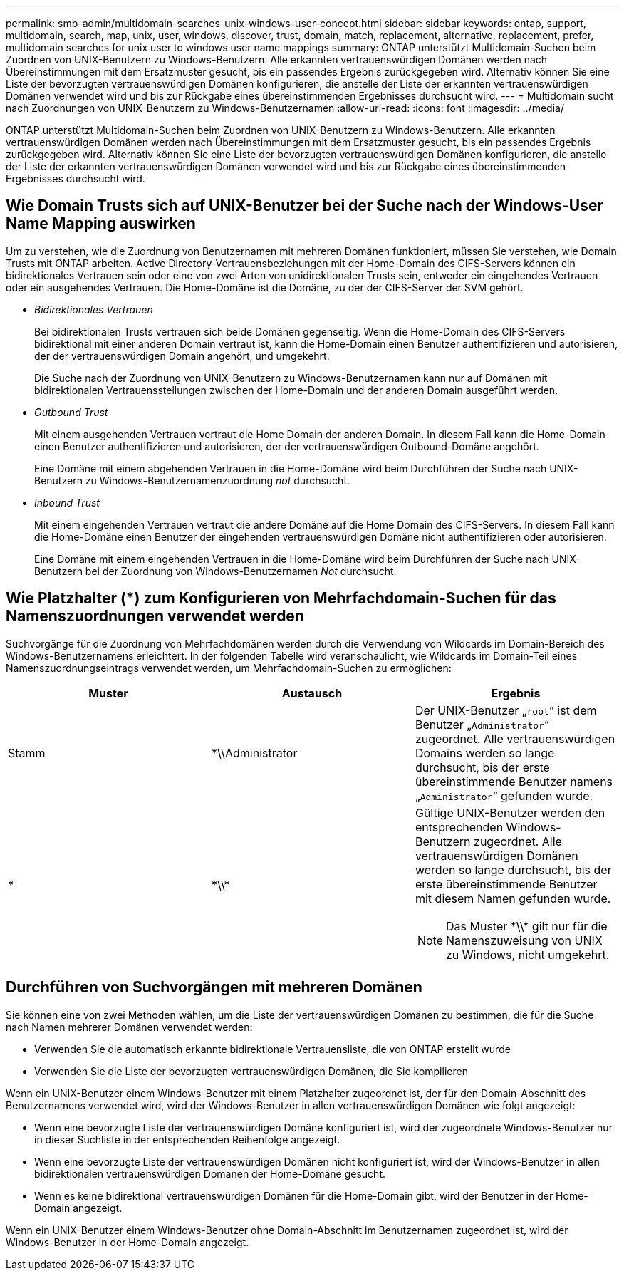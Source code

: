 ---
permalink: smb-admin/multidomain-searches-unix-windows-user-concept.html 
sidebar: sidebar 
keywords: ontap, support, multidomain, search, map, unix, user, windows, discover, trust, domain, match, replacement, alternative, replacement, prefer, multidomain searches for unix user to windows user name mappings 
summary: ONTAP unterstützt Multidomain-Suchen beim Zuordnen von UNIX-Benutzern zu Windows-Benutzern. Alle erkannten vertrauenswürdigen Domänen werden nach Übereinstimmungen mit dem Ersatzmuster gesucht, bis ein passendes Ergebnis zurückgegeben wird. Alternativ können Sie eine Liste der bevorzugten vertrauenswürdigen Domänen konfigurieren, die anstelle der Liste der erkannten vertrauenswürdigen Domänen verwendet wird und bis zur Rückgabe eines übereinstimmenden Ergebnisses durchsucht wird. 
---
= Multidomain sucht nach Zuordnungen von UNIX-Benutzern zu Windows-Benutzernamen
:allow-uri-read: 
:icons: font
:imagesdir: ../media/


[role="lead"]
ONTAP unterstützt Multidomain-Suchen beim Zuordnen von UNIX-Benutzern zu Windows-Benutzern. Alle erkannten vertrauenswürdigen Domänen werden nach Übereinstimmungen mit dem Ersatzmuster gesucht, bis ein passendes Ergebnis zurückgegeben wird. Alternativ können Sie eine Liste der bevorzugten vertrauenswürdigen Domänen konfigurieren, die anstelle der Liste der erkannten vertrauenswürdigen Domänen verwendet wird und bis zur Rückgabe eines übereinstimmenden Ergebnisses durchsucht wird.



== Wie Domain Trusts sich auf UNIX-Benutzer bei der Suche nach der Windows-User Name Mapping auswirken

Um zu verstehen, wie die Zuordnung von Benutzernamen mit mehreren Domänen funktioniert, müssen Sie verstehen, wie Domain Trusts mit ONTAP arbeiten. Active Directory-Vertrauensbeziehungen mit der Home-Domain des CIFS-Servers können ein bidirektionales Vertrauen sein oder eine von zwei Arten von unidirektionalen Trusts sein, entweder ein eingehendes Vertrauen oder ein ausgehendes Vertrauen. Die Home-Domäne ist die Domäne, zu der der CIFS-Server der SVM gehört.

* _Bidirektionales Vertrauen_
+
Bei bidirektionalen Trusts vertrauen sich beide Domänen gegenseitig. Wenn die Home-Domain des CIFS-Servers bidirektional mit einer anderen Domain vertraut ist, kann die Home-Domain einen Benutzer authentifizieren und autorisieren, der der vertrauenswürdigen Domain angehört, und umgekehrt.

+
Die Suche nach der Zuordnung von UNIX-Benutzern zu Windows-Benutzernamen kann nur auf Domänen mit bidirektionalen Vertrauensstellungen zwischen der Home-Domain und der anderen Domain ausgeführt werden.

* _Outbound Trust_
+
Mit einem ausgehenden Vertrauen vertraut die Home Domain der anderen Domain. In diesem Fall kann die Home-Domain einen Benutzer authentifizieren und autorisieren, der der vertrauenswürdigen Outbound-Domäne angehört.

+
Eine Domäne mit einem abgehenden Vertrauen in die Home-Domäne wird beim Durchführen der Suche nach UNIX-Benutzern zu Windows-Benutzernamenzuordnung _not_ durchsucht.

* _Inbound Trust_
+
Mit einem eingehenden Vertrauen vertraut die andere Domäne auf die Home Domain des CIFS-Servers. In diesem Fall kann die Home-Domäne einen Benutzer der eingehenden vertrauenswürdigen Domäne nicht authentifizieren oder autorisieren.

+
Eine Domäne mit einem eingehenden Vertrauen in die Home-Domäne wird beim Durchführen der Suche nach UNIX-Benutzern bei der Zuordnung von Windows-Benutzernamen _Not_ durchsucht.





== Wie Platzhalter (*) zum Konfigurieren von Mehrfachdomain-Suchen für das Namenszuordnungen verwendet werden

Suchvorgänge für die Zuordnung von Mehrfachdomänen werden durch die Verwendung von Wildcards im Domain-Bereich des Windows-Benutzernamens erleichtert. In der folgenden Tabelle wird veranschaulicht, wie Wildcards im Domain-Teil eines Namenszuordnungseintrags verwendet werden, um Mehrfachdomain-Suchen zu ermöglichen:

|===
| Muster | Austausch | Ergebnis 


 a| 
Stamm
 a| 
*\\Administrator
 a| 
Der UNIX-Benutzer „`root`“ ist dem Benutzer „`Administrator`“ zugeordnet. Alle vertrauenswürdigen Domains werden so lange durchsucht, bis der erste übereinstimmende Benutzer namens „`Administrator`“ gefunden wurde.



 a| 
*
 a| 
\*\\*
 a| 
Gültige UNIX-Benutzer werden den entsprechenden Windows-Benutzern zugeordnet. Alle vertrauenswürdigen Domänen werden so lange durchsucht, bis der erste übereinstimmende Benutzer mit diesem Namen gefunden wurde.

[NOTE]
====
Das Muster \*\\* gilt nur für die Namenszuweisung von UNIX zu Windows, nicht umgekehrt.

====
|===


== Durchführen von Suchvorgängen mit mehreren Domänen

Sie können eine von zwei Methoden wählen, um die Liste der vertrauenswürdigen Domänen zu bestimmen, die für die Suche nach Namen mehrerer Domänen verwendet werden:

* Verwenden Sie die automatisch erkannte bidirektionale Vertrauensliste, die von ONTAP erstellt wurde
* Verwenden Sie die Liste der bevorzugten vertrauenswürdigen Domänen, die Sie kompilieren


Wenn ein UNIX-Benutzer einem Windows-Benutzer mit einem Platzhalter zugeordnet ist, der für den Domain-Abschnitt des Benutzernamens verwendet wird, wird der Windows-Benutzer in allen vertrauenswürdigen Domänen wie folgt angezeigt:

* Wenn eine bevorzugte Liste der vertrauenswürdigen Domäne konfiguriert ist, wird der zugeordnete Windows-Benutzer nur in dieser Suchliste in der entsprechenden Reihenfolge angezeigt.
* Wenn eine bevorzugte Liste der vertrauenswürdigen Domänen nicht konfiguriert ist, wird der Windows-Benutzer in allen bidirektionalen vertrauenswürdigen Domänen der Home-Domäne gesucht.
* Wenn es keine bidirektional vertrauenswürdigen Domänen für die Home-Domain gibt, wird der Benutzer in der Home-Domain angezeigt.


Wenn ein UNIX-Benutzer einem Windows-Benutzer ohne Domain-Abschnitt im Benutzernamen zugeordnet ist, wird der Windows-Benutzer in der Home-Domain angezeigt.
